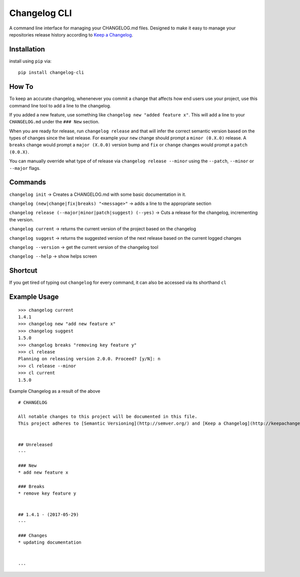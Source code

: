 Changelog CLI
=============

|PyPI version| |Build Status| |Code Health| |Coverage Status|

A command line interface for managing your CHANGELOG.md files. Designed
to make it easy to manage your repositories release history according to
`Keep a Changelog <http://keepachangelog.com/>`__.

Installation
------------

install using ``pip`` via:

::

    pip install changelog-cli

How To
------

To keep an accurate changelog, whenenever you commit a change that
affects how end users use your project, use this command line tool to
add a line to the changelog.

If you added a new feature, use something like
``changelog new "added feature x"``. This will add a line to your
``CHANGELOG.md`` under the ``### New`` section.

When you are ready for release, run ``changelog release`` and that will
infer the correct semantic version based on the types of changes since
the last release. For example your ``new`` change should prompt a
``minor (0.X.0)`` release. A ``breaks`` change would prompt a
``major (X.0.0)`` version bump and ``fix`` or ``change`` changes would
prompt a ``patch (0.0.X)``.

You can manually override what type of of release via
``changelog release --minor`` using the ``--patch``, ``--minor`` or
``--major`` flags.

Commands
--------

``changelog init`` -> Creates a CHANGELOG.md with some basic
documentation in it.

``changelog (new|change|fix|breaks) "<message>"`` -> adds a line to the
appropriate section

``changelog release (--major|minor|patch|suggest) (--yes)`` -> Cuts a
release for the changelog, incrementing the version.

``changelog current`` -> returns the current version of the project
based on the changelog

``changelog suggest`` -> returns the suggested version of the next
release based on the current logged changes

``changelog --version`` -> get the current version of the changelog tool

``changelog --help`` -> show helps screen

Shortcut
--------

If you get tired of typing out ``changelog`` for every command, it can
also be accessed via its shorthand ``cl``

Example Usage
-------------

::

    >>> changelog current
    1.4.1
    >>> changelog new "add new feature x"
    >>> changelog suggest
    1.5.0
    >>> changelog breaks "removing key feature y"
    >>> cl release
    Planning on releasing version 2.0.0. Proceed? [y/N]: n
    >>> cl release --minor
    >>> cl current
    1.5.0

Example Changelog as a result of the above

::

    # CHANGELOG

    All notable changes to this project will be documented in this file.
    This project adheres to [Semantic Versioning](http://semver.org/) and [Keep a Changelog](http://keepachangelog.com/).


    ## Unreleased
    ---

    ### New
    * add new feature x

    ### Breaks
    * remove key feature y


    ## 1.4.1 - (2017-05-29)
    ---

    ### Changes
    * updating documentation


    ...

.. |PyPI version| image:: https://badge.fury.io/py/changelog-cli.svg
   :target: https://badge.fury.io/py/changelog-cli
.. |Build Status| image:: https://travis-ci.org/mc706/changelog-cli.svg?branch=master
   :target: https://travis-ci.org/mc706/changelog-cli
.. |Code Health| image:: https://landscape.io/github/mc706/changelog-cli/master/landscape.svg?style=flat
   :target: https://landscape.io/github/mc706/changelog-cli/master
.. |Coverage Status| image:: https://coveralls.io/repos/github/mc706/changelog-cli/badge.svg?branch=master
   :target: https://coveralls.io/github/mc706/changelog-cli?branch=master


